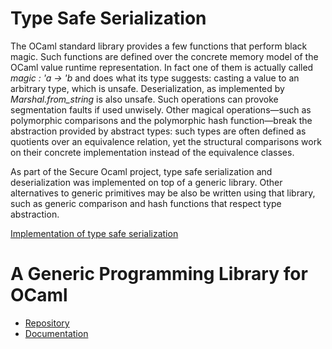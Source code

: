 * Type Safe Serialization
The OCaml standard library provides a few functions that perform black magic.
Such functions are defined over the concrete memory model of the OCaml value runtime representation.
In fact one of them is actually called [[magic : 'a -> 'b]] and does what its type suggests: casting a value to an arbitrary type, which is unsafe.
Deserialization, as implemented by [[Marshal.from_string]] is also unsafe.
Such operations can provoke segmentation faults if used unwisely.
Other magical operations---such as polymorphic comparisons and the polymorphic hash function---break the abstraction provided by abstract types: such types are often defined as quotients over an equivalence relation, yet the structural comparisons work on their concrete implementation instead of the equivalence classes.

As part of the Secure Ocaml project, type safe serialization
and deserialization was implemented on top of a generic
library. Other alternatives to generic primitives may be also be written using that library, such as generic comparison and hash functions that respect type abstraction.

[[https://github.com/balez/generic/blob/master/generic_fun_marshal.ml][Implementation of type safe serialization]]

* A Generic Programming Library for OCaml
- [[https://github.com/balez/generic][Repository]]
- [[https://balez.github.io/generic/][Documentation]]
